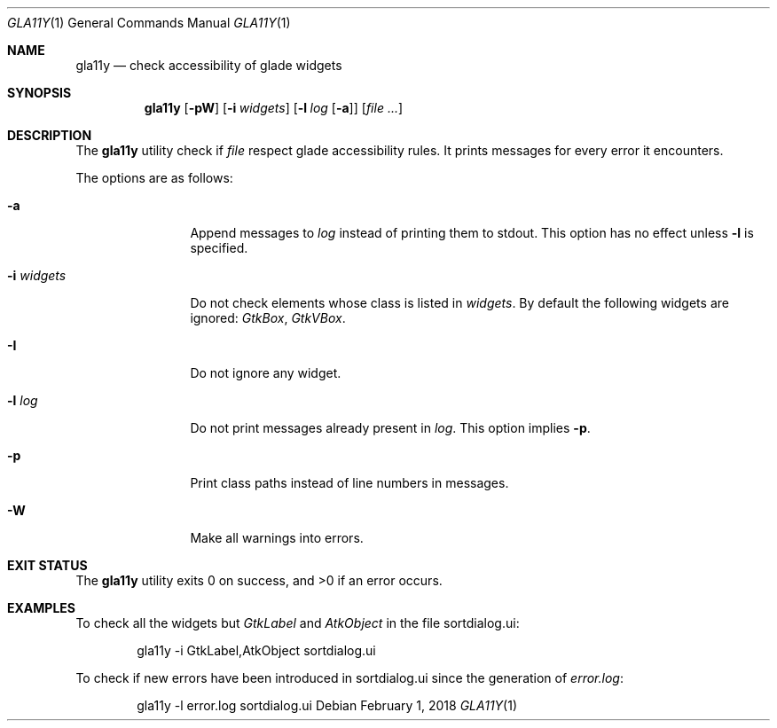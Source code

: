 .\"
.\" Copyright (c) 2018 Martin Pieuchot
.\"
.\" Permission to use, copy, modify, and distribute this software for any
.\" purpose with or without fee is hereby granted, provided that the above
.\" copyright notice and this permission notice appear in all copies.
.\"
.\" THE SOFTWARE IS PROVIDED "AS IS" AND THE AUTHOR DISCLAIMS ALL WARRANTIES
.\" WITH REGARD TO THIS SOFTWARE INCLUDING ALL IMPLIED WARRANTIES OF
.\" MERCHANTABILITY AND FITNESS. IN NO EVENT SHALL THE AUTHOR BE LIABLE FOR
.\" ANY SPECIAL, DIRECT, INDIRECT, OR CONSEQUENTIAL DAMAGES OR ANY DAMAGES
.\" WHATSOEVER RESULTING FROM LOSS OF USE, DATA OR PROFITS, WHETHER IN AN
.\" ACTION OF CONTRACT, NEGLIGENCE OR OTHER TORTIOUS ACTION, ARISING OUT OF
.\" OR IN CONNECTION WITH THE USE OR PERFORMANCE OF THIS SOFTWARE.
.\"
.Dd $Mdocdate: February 1 2018 $
.Dt GLA11Y 1
.Os
.Sh NAME
.Nm gla11y
.Nd check accessibility of glade widgets
.Sh SYNOPSIS
.Nm
.Op Fl pW
.Op Fl i Ar widgets
.Op Fl l Ar log Op Fl a
.Op Ar file ...
.Sh DESCRIPTION
The
.Nm
utility check if
.Ar file
respect glade accessibility rules.
It prints messages for every error it encounters.
.Pp
The options are as follows:
.Bl -tag -width -i_widgets
.It Fl a
Append messages to
.Ar log
instead of printing them to stdout.
This option has no effect unless
.Fl l
is specified.
.It Fl i Ar widgets
Do not check elements whose class is listed in
.Ar widgets .
By default the following widgets are ignored:
.Em GtkBox ,
.Em GtkVBox .
.It Fl I
Do not ignore any widget.
.It Fl l Ar log
Do not print messages already present in
.Ar log .
This option implies
.Fl p .
.It Fl p
Print class paths instead of line numbers in messages.
.It Fl W
Make all warnings into errors.
.El
.Sh EXIT STATUS
.Ex -std gla11y
.Sh EXAMPLES
To check all the widgets but
.Em GtkLabel
and
.Em AtkObject
in the file sortdialog.ui:
.Bd -literal -offset indent
gla11y -i GtkLabel,AtkObject sortdialog.ui
.Ed
.Pp
To check if new errors have been introduced in sortdialog.ui since the
generation of
.Em error.log :
.Bd -literal -offset indent
gla11y -l error.log sortdialog.ui
.Ed

